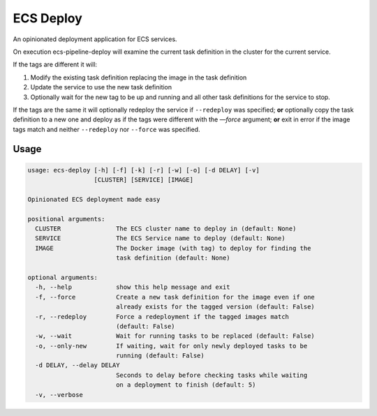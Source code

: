 ECS Deploy
==========
An opinionated deployment application for ECS services.

On execution ecs-pipeline-deploy will examine the current task definition in
the cluster for the current service.

If the tags are different it will:

1. Modify the existing task definition replacing the image in the task definition
2. Update the service to use the new task definition
3. Optionally wait for the new tag to be up and running and all other task
   definitions for the service to stop.

If the tags are the same it will optionally redeploy the service if ``--redeploy`` was specified;
**or** optionally copy the task definition to a new one and deploy as if the tags were different with the `—force` argument;
**or** exit in error if the image tags match and neither ``--redeploy`` nor ``--force`` was specified.

Usage
-----
.. code::

    usage: ecs-deploy [-h] [-f] [-k] [-r] [-w] [-o] [-d DELAY] [-v]
                      [CLUSTER] [SERVICE] [IMAGE]

    Opinionated ECS deployment made easy

    positional arguments:
      CLUSTER               The ECS cluster name to deploy in (default: None)
      SERVICE               The ECS Service name to deploy (default: None)
      IMAGE                 The Docker image (with tag) to deploy for finding the
                            task definition (default: None)

    optional arguments:
      -h, --help            show this help message and exit
      -f, --force           Create a new task definition for the image even if one
                            already exists for the tagged version (default: False)
      -r, --redeploy        Force a redeployment if the tagged images match
                            (default: False)
      -w, --wait            Wait for running tasks to be replaced (default: False)
      -o, --only-new        If waiting, wait for only newly deployed tasks to be
                            running (default: False)
      -d DELAY, --delay DELAY
                            Seconds to delay before checking tasks while waiting
                            on a deployment to finish (default: 5)
      -v, --verbose
